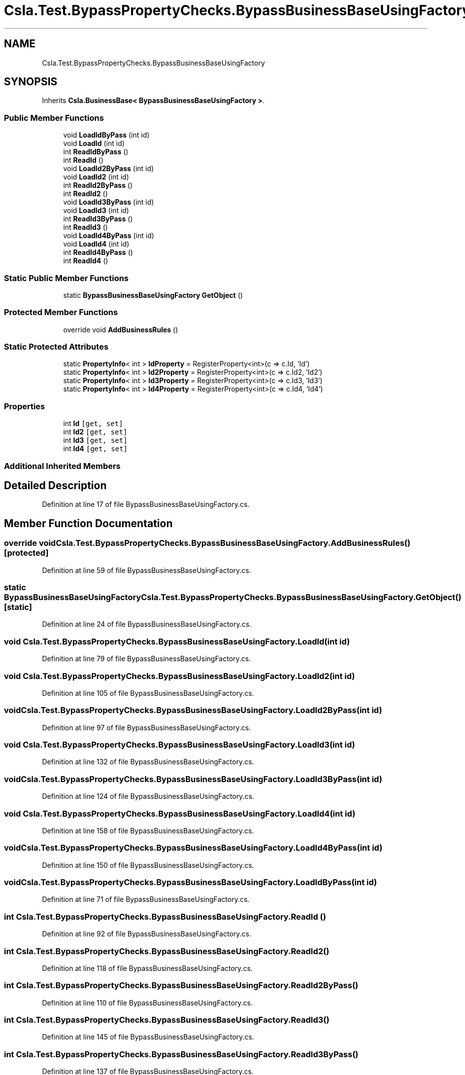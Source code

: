 .TH "Csla.Test.BypassPropertyChecks.BypassBusinessBaseUsingFactory" 3 "Wed Jul 21 2021" "Version 5.4.2" "CSLA.NET" \" -*- nroff -*-
.ad l
.nh
.SH NAME
Csla.Test.BypassPropertyChecks.BypassBusinessBaseUsingFactory
.SH SYNOPSIS
.br
.PP
.PP
Inherits \fBCsla\&.BusinessBase< BypassBusinessBaseUsingFactory >\fP\&.
.SS "Public Member Functions"

.in +1c
.ti -1c
.RI "void \fBLoadIdByPass\fP (int id)"
.br
.ti -1c
.RI "void \fBLoadId\fP (int id)"
.br
.ti -1c
.RI "int \fBReadIdByPass\fP ()"
.br
.ti -1c
.RI "int \fBReadId\fP ()"
.br
.ti -1c
.RI "void \fBLoadId2ByPass\fP (int id)"
.br
.ti -1c
.RI "void \fBLoadId2\fP (int id)"
.br
.ti -1c
.RI "int \fBReadId2ByPass\fP ()"
.br
.ti -1c
.RI "int \fBReadId2\fP ()"
.br
.ti -1c
.RI "void \fBLoadId3ByPass\fP (int id)"
.br
.ti -1c
.RI "void \fBLoadId3\fP (int id)"
.br
.ti -1c
.RI "int \fBReadId3ByPass\fP ()"
.br
.ti -1c
.RI "int \fBReadId3\fP ()"
.br
.ti -1c
.RI "void \fBLoadId4ByPass\fP (int id)"
.br
.ti -1c
.RI "void \fBLoadId4\fP (int id)"
.br
.ti -1c
.RI "int \fBReadId4ByPass\fP ()"
.br
.ti -1c
.RI "int \fBReadId4\fP ()"
.br
.in -1c
.SS "Static Public Member Functions"

.in +1c
.ti -1c
.RI "static \fBBypassBusinessBaseUsingFactory\fP \fBGetObject\fP ()"
.br
.in -1c
.SS "Protected Member Functions"

.in +1c
.ti -1c
.RI "override void \fBAddBusinessRules\fP ()"
.br
.in -1c
.SS "Static Protected Attributes"

.in +1c
.ti -1c
.RI "static \fBPropertyInfo\fP< int > \fBIdProperty\fP = RegisterProperty<int>(c => c\&.Id, 'Id')"
.br
.ti -1c
.RI "static \fBPropertyInfo\fP< int > \fBId2Property\fP = RegisterProperty<int>(c => c\&.Id2, 'Id2')"
.br
.ti -1c
.RI "static \fBPropertyInfo\fP< int > \fBId3Property\fP = RegisterProperty<int>(c => c\&.Id3, 'Id3')"
.br
.ti -1c
.RI "static \fBPropertyInfo\fP< int > \fBId4Property\fP = RegisterProperty<int>(c => c\&.Id4, 'Id4')"
.br
.in -1c
.SS "Properties"

.in +1c
.ti -1c
.RI "int \fBId\fP\fC [get, set]\fP"
.br
.ti -1c
.RI "int \fBId2\fP\fC [get, set]\fP"
.br
.ti -1c
.RI "int \fBId3\fP\fC [get, set]\fP"
.br
.ti -1c
.RI "int \fBId4\fP\fC [get, set]\fP"
.br
.in -1c
.SS "Additional Inherited Members"
.SH "Detailed Description"
.PP 
Definition at line 17 of file BypassBusinessBaseUsingFactory\&.cs\&.
.SH "Member Function Documentation"
.PP 
.SS "override void Csla\&.Test\&.BypassPropertyChecks\&.BypassBusinessBaseUsingFactory\&.AddBusinessRules ()\fC [protected]\fP"

.PP
Definition at line 59 of file BypassBusinessBaseUsingFactory\&.cs\&.
.SS "static \fBBypassBusinessBaseUsingFactory\fP Csla\&.Test\&.BypassPropertyChecks\&.BypassBusinessBaseUsingFactory\&.GetObject ()\fC [static]\fP"

.PP
Definition at line 24 of file BypassBusinessBaseUsingFactory\&.cs\&.
.SS "void Csla\&.Test\&.BypassPropertyChecks\&.BypassBusinessBaseUsingFactory\&.LoadId (int id)"

.PP
Definition at line 79 of file BypassBusinessBaseUsingFactory\&.cs\&.
.SS "void Csla\&.Test\&.BypassPropertyChecks\&.BypassBusinessBaseUsingFactory\&.LoadId2 (int id)"

.PP
Definition at line 105 of file BypassBusinessBaseUsingFactory\&.cs\&.
.SS "void Csla\&.Test\&.BypassPropertyChecks\&.BypassBusinessBaseUsingFactory\&.LoadId2ByPass (int id)"

.PP
Definition at line 97 of file BypassBusinessBaseUsingFactory\&.cs\&.
.SS "void Csla\&.Test\&.BypassPropertyChecks\&.BypassBusinessBaseUsingFactory\&.LoadId3 (int id)"

.PP
Definition at line 132 of file BypassBusinessBaseUsingFactory\&.cs\&.
.SS "void Csla\&.Test\&.BypassPropertyChecks\&.BypassBusinessBaseUsingFactory\&.LoadId3ByPass (int id)"

.PP
Definition at line 124 of file BypassBusinessBaseUsingFactory\&.cs\&.
.SS "void Csla\&.Test\&.BypassPropertyChecks\&.BypassBusinessBaseUsingFactory\&.LoadId4 (int id)"

.PP
Definition at line 158 of file BypassBusinessBaseUsingFactory\&.cs\&.
.SS "void Csla\&.Test\&.BypassPropertyChecks\&.BypassBusinessBaseUsingFactory\&.LoadId4ByPass (int id)"

.PP
Definition at line 150 of file BypassBusinessBaseUsingFactory\&.cs\&.
.SS "void Csla\&.Test\&.BypassPropertyChecks\&.BypassBusinessBaseUsingFactory\&.LoadIdByPass (int id)"

.PP
Definition at line 71 of file BypassBusinessBaseUsingFactory\&.cs\&.
.SS "int Csla\&.Test\&.BypassPropertyChecks\&.BypassBusinessBaseUsingFactory\&.ReadId ()"

.PP
Definition at line 92 of file BypassBusinessBaseUsingFactory\&.cs\&.
.SS "int Csla\&.Test\&.BypassPropertyChecks\&.BypassBusinessBaseUsingFactory\&.ReadId2 ()"

.PP
Definition at line 118 of file BypassBusinessBaseUsingFactory\&.cs\&.
.SS "int Csla\&.Test\&.BypassPropertyChecks\&.BypassBusinessBaseUsingFactory\&.ReadId2ByPass ()"

.PP
Definition at line 110 of file BypassBusinessBaseUsingFactory\&.cs\&.
.SS "int Csla\&.Test\&.BypassPropertyChecks\&.BypassBusinessBaseUsingFactory\&.ReadId3 ()"

.PP
Definition at line 145 of file BypassBusinessBaseUsingFactory\&.cs\&.
.SS "int Csla\&.Test\&.BypassPropertyChecks\&.BypassBusinessBaseUsingFactory\&.ReadId3ByPass ()"

.PP
Definition at line 137 of file BypassBusinessBaseUsingFactory\&.cs\&.
.SS "int Csla\&.Test\&.BypassPropertyChecks\&.BypassBusinessBaseUsingFactory\&.ReadId4 ()"

.PP
Definition at line 171 of file BypassBusinessBaseUsingFactory\&.cs\&.
.SS "int Csla\&.Test\&.BypassPropertyChecks\&.BypassBusinessBaseUsingFactory\&.ReadId4ByPass ()"

.PP
Definition at line 163 of file BypassBusinessBaseUsingFactory\&.cs\&.
.SS "int Csla\&.Test\&.BypassPropertyChecks\&.BypassBusinessBaseUsingFactory\&.ReadIdByPass ()"

.PP
Definition at line 84 of file BypassBusinessBaseUsingFactory\&.cs\&.
.SH "Member Data Documentation"
.PP 
.SS "\fBPropertyInfo\fP<int> Csla\&.Test\&.BypassPropertyChecks\&.BypassBusinessBaseUsingFactory\&.Id2Property = RegisterProperty<int>(c => c\&.Id2, 'Id2')\fC [static]\fP, \fC [protected]\fP"

.PP
Definition at line 36 of file BypassBusinessBaseUsingFactory\&.cs\&.
.SS "\fBPropertyInfo\fP<int> Csla\&.Test\&.BypassPropertyChecks\&.BypassBusinessBaseUsingFactory\&.Id3Property = RegisterProperty<int>(c => c\&.Id3, 'Id3')\fC [static]\fP, \fC [protected]\fP"

.PP
Definition at line 44 of file BypassBusinessBaseUsingFactory\&.cs\&.
.SS "\fBPropertyInfo\fP<int> Csla\&.Test\&.BypassPropertyChecks\&.BypassBusinessBaseUsingFactory\&.Id4Property = RegisterProperty<int>(c => c\&.Id4, 'Id4')\fC [static]\fP, \fC [protected]\fP"

.PP
Definition at line 52 of file BypassBusinessBaseUsingFactory\&.cs\&.
.SS "\fBPropertyInfo\fP<int> Csla\&.Test\&.BypassPropertyChecks\&.BypassBusinessBaseUsingFactory\&.IdProperty = RegisterProperty<int>(c => c\&.Id, 'Id')\fC [static]\fP, \fC [protected]\fP"

.PP
Definition at line 29 of file BypassBusinessBaseUsingFactory\&.cs\&.
.SH "Property Documentation"
.PP 
.SS "int Csla\&.Test\&.BypassPropertyChecks\&.BypassBusinessBaseUsingFactory\&.Id\fC [get]\fP, \fC [set]\fP"

.PP
Definition at line 30 of file BypassBusinessBaseUsingFactory\&.cs\&.
.SS "int Csla\&.Test\&.BypassPropertyChecks\&.BypassBusinessBaseUsingFactory\&.Id2\fC [get]\fP, \fC [set]\fP"

.PP
Definition at line 37 of file BypassBusinessBaseUsingFactory\&.cs\&.
.SS "int Csla\&.Test\&.BypassPropertyChecks\&.BypassBusinessBaseUsingFactory\&.Id3\fC [get]\fP, \fC [set]\fP"

.PP
Definition at line 45 of file BypassBusinessBaseUsingFactory\&.cs\&.
.SS "int Csla\&.Test\&.BypassPropertyChecks\&.BypassBusinessBaseUsingFactory\&.Id4\fC [get]\fP, \fC [set]\fP"

.PP
Definition at line 53 of file BypassBusinessBaseUsingFactory\&.cs\&.

.SH "Author"
.PP 
Generated automatically by Doxygen for CSLA\&.NET from the source code\&.

